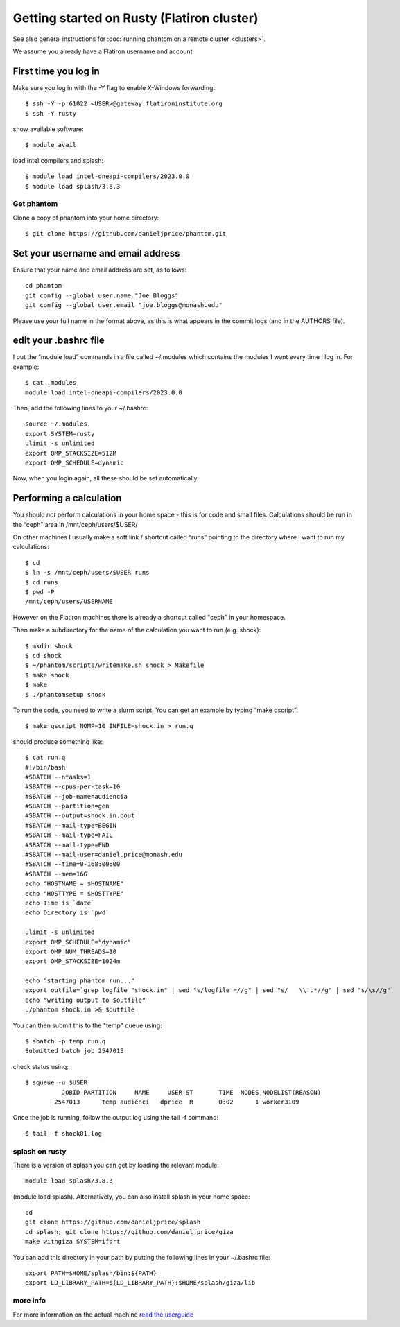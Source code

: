 Getting started on Rusty (Flatiron cluster)
===========================================

See also general instructions for :doc:`running phantom on a remote cluster <clusters>`.

We assume you already have a Flatiron username and account

First time you log in
---------------------

Make sure you log in with the -Y flag to enable X-Windows forwarding::

   $ ssh -Y -p 61022 <USER>@gateway.flatironinstitute.org
   $ ssh -Y rusty

show available software::

   $ module avail

load intel compilers and splash::

   $ module load intel-oneapi-compilers/2023.0.0
   $ module load splash/3.8.3

Get phantom
~~~~~~~~~~~

Clone a copy of phantom into your home directory::

   $ git clone https://github.com/danieljprice/phantom.git

Set your username and email address
-----------------------------------

Ensure that your name and email address are set, as follows:

::

   cd phantom
   git config --global user.name "Joe Bloggs"
   git config --global user.email "joe.bloggs@monash.edu"

Please use your full name in the format above, as this is what appears
in the commit logs (and in the AUTHORS file).

edit your .bashrc file
----------------------

I put the “module load” commands in a file called ~/.modules which
contains the modules I want every time I log in. For example::

   $ cat .modules
   module load intel-oneapi-compilers/2023.0.0

Then, add the following lines to your ~/.bashrc::

   source ~/.modules
   export SYSTEM=rusty
   ulimit -s unlimited
   export OMP_STACKSIZE=512M
   export OMP_SCHEDULE=dynamic

Now, when you login again, all these should be set automatically.

Performing a calculation
------------------------

You should *not* perform calculations in your home space - this is for
code and small files. Calculations should be run in the “ceph” area
in /mnt/ceph/users/$USER/

On other machines I usually make a soft link / shortcut called “runs” pointing to the directory where I want to run my calculations::

   $ cd
   $ ln -s /mnt/ceph/users/$USER runs
   $ cd runs
   $ pwd -P
   /mnt/ceph/users/USERNAME

However on the Flatiron machines there is already a shortcut called "ceph" in your homespace.

Then make a subdirectory for the name of the calculation you want to run
(e.g. shock)::

   $ mkdir shock
   $ cd shock
   $ ~/phantom/scripts/writemake.sh shock > Makefile
   $ make shock
   $ make
   $ ./phantomsetup shock

To run the code, you need to write a slurm script. You can get an
example by typing “make qscript”::

   $ make qscript NOMP=10 INFILE=shock.in > run.q

should produce something like::

   $ cat run.q
   #!/bin/bash
   #SBATCH --ntasks=1
   #SBATCH --cpus-per-task=10
   #SBATCH --job-name=audiencia
   #SBATCH --partition=gen
   #SBATCH --output=shock.in.qout
   #SBATCH --mail-type=BEGIN
   #SBATCH --mail-type=FAIL
   #SBATCH --mail-type=END
   #SBATCH --mail-user=daniel.price@monash.edu
   #SBATCH --time=0-168:00:00
   #SBATCH --mem=16G
   echo "HOSTNAME = $HOSTNAME"
   echo "HOSTTYPE = $HOSTTYPE"
   echo Time is `date`
   echo Directory is `pwd`

   ulimit -s unlimited
   export OMP_SCHEDULE="dynamic"
   export OMP_NUM_THREADS=10
   export OMP_STACKSIZE=1024m

   echo "starting phantom run..."
   export outfile=`grep logfile "shock.in" | sed "s/logfile =//g" | sed "s/   \\!.*//g" | sed "s/\s//g"`
   echo "writing output to $outfile"
   ./phantom shock.in >& $outfile

You can then submit this to the "temp" queue using::

   $ sbatch -p temp run.q
   Submitted batch job 2547013

check status using::

   $ squeue -u $USER
             JOBID PARTITION     NAME     USER ST       TIME  NODES NODELIST(REASON)
           2547013      temp audienci   dprice  R       0:02      1 worker3109

Once the job is running, follow the output log using the tail -f command::

   $ tail -f shock01.log

splash on rusty
~~~~~~~~~~~~~~~~

There is a version of splash you can get by loading the relevant module::

   module load splash/3.8.3

(module load splash). Alternatively, you can also
install splash in your home space::

   cd
   git clone https://github.com/danieljprice/splash
   cd splash; git clone https://github.com/danieljprice/giza
   make withgiza SYSTEM=ifort

You can add this directory in your path by putting the following lines
in your ~/.bashrc file::

   export PATH=$HOME/splash/bin:${PATH}
   export LD_LIBRARY_PATH=${LD_LIBRARY_PATH}:$HOME/splash/giza/lib

more info
~~~~~~~~~

For more information on the actual machine `read the
userguide <https://wiki.flatironinstitute.org/SCC/Hardware/Rusty>`__
